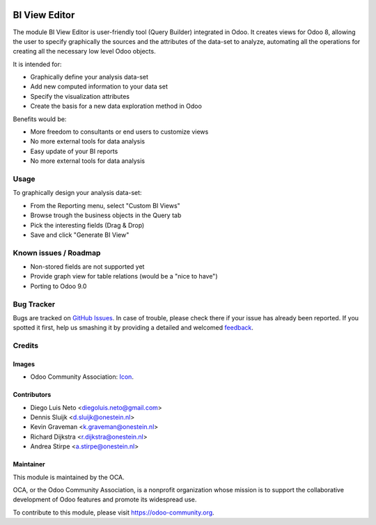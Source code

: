 .. image:: https://img.shields.io/badge/licence-AGPL--3-blue.svg
   :target: http://www.gnu.org/licenses/agpl-3.0-standalone.html
   :alt: License: AGPL-3

==============
BI View Editor
==============

The module BI View Editor is user-friendly tool (Query Builder) integrated in Odoo.
It creates views for Odoo 8, allowing the user to specify graphically the sources
and the attributes of the data-set to analyze, automating all the operations for
creating all the necessary low level Odoo objects.


It is intended for:

- Graphically define your analysis data-set
- Add new computed information to your data set
- Specify the visualization attributes
- Create the basis for a new data exploration method in Odoo


Benefits would be:

- More freedom to consultants or end users to customize views
- No more external tools for data analysis
- Easy update of your BI reports
- No more external tools for data analysis



Usage
=====


To graphically design your analysis data-set:

- From the Reporting menu, select "Custom BI Views"
- Browse trough the business objects in the Query tab
- Pick the interesting fields (Drag & Drop)
- Save and click "Generate BI View"



.. image:: https://odoo-community.org/website/image/ir.attachment/5784_f2813bd/datas
   :alt: Try me on Runbot
   :target: https://runbot.odoo-community.org/runbot/143/8.0

Known issues / Roadmap
======================

* Non-stored fields are not supported yet
* Provide graph view for table relations (would be a "nice to have")
* Porting to Odoo 9.0

Bug Tracker
===========

Bugs are tracked on `GitHub Issues
<https://github.com/OCA/reporting-engine/issues>`_. In case of trouble, please
check there if your issue has already been reported. If you spotted it first,
help us smashing it by providing a detailed and welcomed `feedback
<https://github.com/OCA/
reporting-engine/issues/new?body=module:%20
bi_view_editor%0Aversion:%20
8.0%0A%0A**Steps%20to%20reproduce**%0A-%20...%0A%0A**Current%20behavior**%0A%0A**Expected%20behavior**>`_.

Credits
=======

Images
------

* Odoo Community Association: `Icon <https://github.com/OCA/maintainer-tools/blob/master/template/module/static/description/icon.svg>`_.

Contributors
------------

* Diego Luis Neto <diegoluis.neto@gmail.com>
* Dennis Sluijk <d.sluijk@onestein.nl>
* Kevin Graveman <k.graveman@onestein.nl>
* Richard Dijkstra <r.dijkstra@onestein.nl>
* Andrea Stirpe <a.stirpe@onestein.nl>

Maintainer
----------

.. image:: https://odoo-community.org/logo.png
   :alt: Odoo Community Association
   :target: https://odoo-community.org

This module is maintained by the OCA.

OCA, or the Odoo Community Association, is a nonprofit organization whose
mission is to support the collaborative development of Odoo features and
promote its widespread use.

To contribute to this module, please visit https://odoo-community.org.
